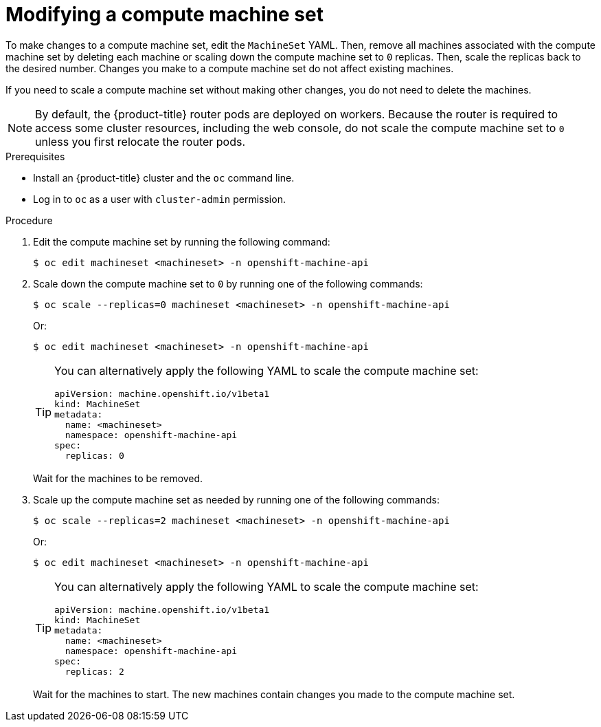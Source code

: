 // Module included in the following assemblies:
//
//
// * machine_management/modifying-machineset.adoc

:_mod-docs-content-type: PROCEDURE
[id="machineset-modifying_{context}"]
= Modifying a compute machine set

To make changes to a compute machine set, edit the `MachineSet` YAML. Then, remove all machines associated with the compute machine set by deleting each machine or scaling down the compute machine set to `0` replicas. Then, scale the replicas back to the desired number. Changes you make to a compute machine set do not affect existing machines.

If you need to scale a compute machine set without making other changes, you do not need to delete the machines.

[NOTE]
====
By default, the {product-title} router pods are deployed on workers. Because the router is required to access some cluster resources, including the web console, do not scale the compute machine set to `0` unless you first relocate the router pods.
====

.Prerequisites

* Install an {product-title} cluster and the `oc` command line.
* Log in to `oc` as a user with `cluster-admin` permission.

.Procedure

. Edit the compute machine set by running the following command:
+
[source,terminal]
----
$ oc edit machineset <machineset> -n openshift-machine-api
----

. Scale down the compute machine set to `0` by running one of the following commands:
+
[source,terminal]
----
$ oc scale --replicas=0 machineset <machineset> -n openshift-machine-api
----
+
Or:
+
[source,terminal]
----
$ oc edit machineset <machineset> -n openshift-machine-api
----
+
[TIP]
====
You can alternatively apply the following YAML to scale the compute machine set:

[source,yaml]
----
apiVersion: machine.openshift.io/v1beta1
kind: MachineSet
metadata:
  name: <machineset>
  namespace: openshift-machine-api
spec:
  replicas: 0
----
====
+
Wait for the machines to be removed.

. Scale up the compute machine set as needed by running one of the following commands:
+
[source,terminal]
----
$ oc scale --replicas=2 machineset <machineset> -n openshift-machine-api
----
+
Or:
+
[source,terminal]
----
$ oc edit machineset <machineset> -n openshift-machine-api
----
+
[TIP]
====
You can alternatively apply the following YAML to scale the compute machine set:

[source,yaml]
----
apiVersion: machine.openshift.io/v1beta1
kind: MachineSet
metadata:
  name: <machineset>
  namespace: openshift-machine-api
spec:
  replicas: 2
----
====
+
Wait for the machines to start. The new machines contain changes you made to the compute machine set.
